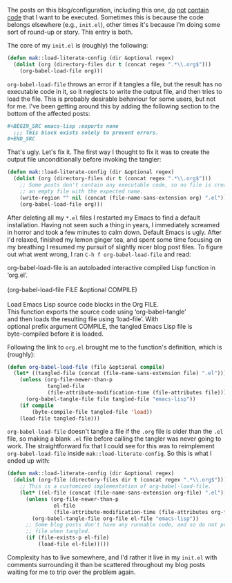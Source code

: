 The posts on this blog/configuration, including this one, [[https://fasciism.com/2017/01/01/emacs-bankruptcy/][do]] [[https://fasciism.com/2017/01/02/literate-configuration/][not]] [[https://fasciism.com/2017/03/01/gnus-kill-files/][contain]] [[https://fasciism.com/2017/07/19/git-over-here/][code]] that I want to be executed. Sometimes this is because the code belongs elsewhere (e.g., =init.el=), other times it's because I'm doing some sort of round-up or story. This entry is both.

The core of my =init.el= is (roughly) the following:

#+BEGIN_SRC emacs-lisp :tangle no
  (defun mak::load-literate-config (dir &optional regex)
    (dolist (org (directory-files dir t (concat regex ".*\\.org$")))
      (org-babel-load-file org)))
#+END_SRC

=org-babel-load-file= throws an error if it tangles a file, but the result has no executable code in it, so it neglects to write the output file, and then tries to load the file. This is probably desirable behaviour for some users, but not for me. I've been getting around this by adding the following section to the bottom of the affected posts:

#+BEGIN_SRC org :tangle no
  ,#+BEGIN_SRC emacs-lisp :exports none
    ;;; This block exists solely to prevent errors.
  ,#+END_SRC
#+END_SRC

That's ugly. Let's fix it. The first way I thought to fix it was to create the output file unconditionally before invoking the tangler:

#+BEGIN_SRC emacs-lisp :tangle no
  (defun mak::load-literate-config (dir &optional regex)
    (dolist (org (directory-files dir t (concat regex ".*\\.org$")))
      ;; Some posts don't contain any executable code, so no file is created. Make
      ;; an empty file with the expected name.
      (write-region "" nil (concat (file-name-sans-extension org) ".el"))
      (org-babel-load-file org)))
#+END_SRC

After deleting all my =*.el= files I restarted my Emacs to find a default installation. Having not seen such a thing in years, I immediately screamed in horror and took a few minutes to calm down. Default Emacs is ugly. After I'd relaxed, finished my lemon ginger tea, and spent some time focusing on my breathing I resumed my pursuit of slightly nicer blog post files. To figure out what went wrong, I ran =C-h f org-babel-load-file= and read:

#+BEGIN_VERSE
org-babel-load-file is an autoloaded interactive compiled Lisp function in
‘org.el’.

(org-babel-load-file FILE &optional COMPILE)

Load Emacs Lisp source code blocks in the Org FILE.
This function exports the source code using ‘org-babel-tangle’
and then loads the resulting file using ‘load-file’.  With
optional prefix argument COMPILE, the tangled Emacs Lisp file is
byte-compiled before it is loaded.
#+END_VERSE

Following the link to =org.el= brought me to the function's definition, which is (roughly):

#+BEGIN_SRC emacs-lisp :tangle no
  (defun org-babel-load-file (file &optional compile)
    (let* ((tangled-file (concat (file-name-sans-extension file) ".el")))
      (unless (org-file-newer-than-p
               tangled-file
               (file-attribute-modification-time (file-attributes file)))
        (org-babel-tangle-file file tangled-file "emacs-lisp"))
      (if compile
          (byte-compile-file tangled-file 'load))
      (load-file tangled-file)))
#+END_SRC

=org-babel-load-file= doesn't tangle a file if the =.org= file is older than the =.el= file, so making a blank =.el= file before calling the tangler was never going to work. The straightforward fix that I could see for this was to reimplement =org-babel-load-file= inside =mak::load-literate-config=. So this is what I ended up with:

#+BEGIN_SRC emacs-lisp :tangle no
  (defun mak::load-literate-config (dir &optional regex)
    (dolist (org-file (directory-files dir t (concat regex ".*\\.org$")))
      ;; This is a customized implementation of org-babel-load-file.
      (let* ((el-file (concat (file-name-sans-extension org-file) ".el")))
        (unless (org-file-newer-than-p
                 el-file
                 (file-attribute-modification-time (file-attributes org-file)))
          (org-babel-tangle-file org-file el-file "emacs-lisp"))
        ;; Some blog posts don't have any runnable code, and so do not produce a
        ;; file when tangled.
        (if (file-exists-p el-file)
            (load-file el-file)))))
#+END_SRC

Complexity has to live somewhere, and I'd rather it live in my =init.el= with comments surrounding it than be scattered throughout my blog posts waiting for me to trip over the problem again.
